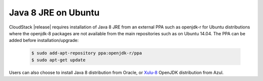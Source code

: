 .. Licensed to the Apache Software Foundation (ASF) under one
   or more contributor license agreements.  See the NOTICE file
   distributed with this work for additional information#
   regarding copyright ownership.  The ASF licenses this file
   to you under the Apache License, Version 2.0 (the
   "License"); you may not use this file except in compliance
   with the License.  You may obtain a copy of the License at
   http://www.apache.org/licenses/LICENSE-2.0
   Unless required by applicable law or agreed to in writing,
   software distributed under the License is distributed on an
   "AS IS" BASIS, WITHOUT WARRANTIES OR CONDITIONS OF ANY
   KIND, either express or implied.  See the License for the
   specific language governing permissions and limitations
   under the License.

.. sub-section included in upgrade notes.

Java 8 JRE on Ubuntu
--------------------

CloudStack |release| requires installation of Java 8 JRE from an external PPA
such as openjdk-r for Ubuntu distributions where the openjdk-8 packages are not
available from the main repositories such as on Ubuntu 14.04. The PPA can be
added before installation/upgrade:

   .. sourcecode:: bash

      $ sudo add-apt-repository ppa:openjdk-r/ppa
      $ sudo apt-get update

Users can also choose to install Java 8 distribution from Oracle, or `Xulu-8 <http://repos.azulsystems.com/>`_ OpenJDK distribution from Azul.
